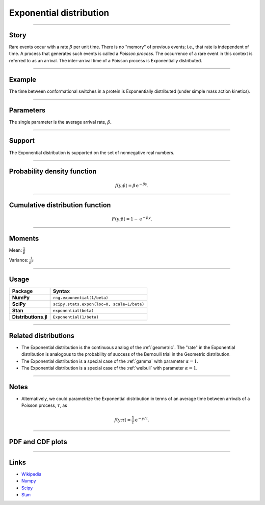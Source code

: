 .. _exponential:

Exponential distribution
========================


----


Story
-----

Rare events occur with a rate :math:`\beta` per unit time. There is no "memory" of previous events; i.e., that rate is independent of time. A process that generates such events is called a *Poisson process*. The occurrence of a rare event in this context is referred to as an arrival. The inter-arrival time of a Poisson process is Exponentially distributed.


----


Example
-------

The time between conformational switches in a protein is Exponentially distributed (under simple mass action kinetics).


----

Parameters
----------

The single parameter is the average arrival rate, :math:`\beta`.

----


Support
-------

The Exponential distribution is supported on the set of nonnegative real numbers.



----

Probability density function
----------------------------

.. math::

	\begin{align}
	f(y;\beta) = \beta \,\mathrm{e}^{-\beta y}.
	\end{align}


----

Cumulative distribution function
--------------------------------

.. math::

    \begin{align}
    F(y; \beta) = 1 - \mathrm{e}^{-\beta y}.
    \end{align}


----

Moments
-------

Mean: :math:`\displaystyle{\frac{1}{\beta}}`

Variance: :math:`\displaystyle{\frac{1}{\beta^2}}`


----

Usage
-----

+-----------------------+---------------------------------------------+
| Package               | Syntax                                      |
+=======================+=============================================+
| **NumPy**             | ``rng.exponential(1/beta)``                 |
+-----------------------+---------------------------------------------+
| **SciPy**             | ``scipy.stats.expon(loc=0, scale=1/beta)``  |
+-----------------------+---------------------------------------------+
| **Stan**              | ``exponential(beta)``                       |
+-----------------------+---------------------------------------------+
| **Distributions.jl**  | ``Exponential(1/beta)``                     |
+-----------------------+---------------------------------------------+

----


Related distributions
---------------------

- The Exponential distribution is the continuous analog of the :ref:`geometric`. The "rate" in the Exponential distribution is analogous to the probability of success of the Bernoulli trial in the Geometric distribution.
- The Exponential distribution is a special case of the :ref:`gamma` with parameter :math:`\alpha = 1`.
- The Exponential distribution is a special case of the :ref:`weibull` with parameter :math:`\alpha = 1`.

----


Notes
-----

- Alternatively, we could parametrize the Exponential distribution in terms of an average time between arrivals of a Poisson process, :math:`\tau`, as

.. math::

    \begin{align}
    f(y;\tau) = \frac{1}{\tau}\,\mathrm{e}^{-y/\tau}.
    \end{align}

----


PDF and CDF plots
-----------------

.. bokeh-plot::
    :source-position: none

    import bokeh.io
    import distribution_explorer

    bokeh.io.show(distribution_explorer.explore('exponential', background_fill_alpha=0, border_fill_alpha=0))

----

Links
-----

- `Wikipedia <https://en.wikipedia.org/wiki/Exponential_distribution>`_
- `Numpy <https://docs.scipy.org/doc/numpy/reference/random/generated/numpy.random.Generator.exponential.html>`_
- `Scipy <https://docs.scipy.org/doc/scipy/reference/generated/scipy.stats.expon.html>`_
- `Stan <https://mc-stan.org/docs/functions-reference/exponential-distribution.html>`_
